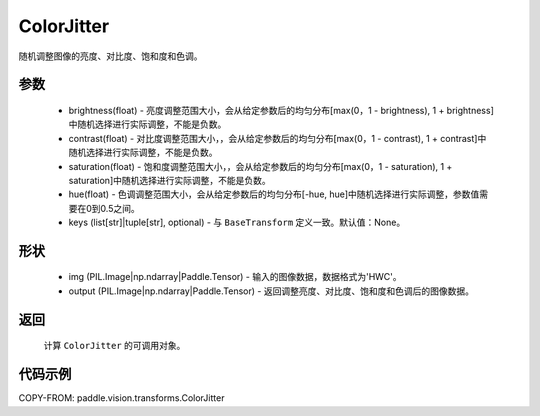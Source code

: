 .. _cn_api_vision_transforms_ColorJitter:

ColorJitter
-------------------------------

.. py:class:: paddle.vision.transforms.ColorJitter(brightness=0, contrast=0, saturation=0, hue=0, keys=None)

随机调整图像的亮度、对比度、饱和度和色调。

参数
:::::::::

    - brightness(float) - 亮度调整范围大小，会从给定参数后的均匀分布[max(0，1 - brightness), 1 + brightness]中随机选择进行实际调整，不能是负数。
    - contrast(float) - 对比度调整范围大小，，会从给定参数后的均匀分布[max(0，1 - contrast), 1 + contrast]中随机选择进行实际调整，不能是负数。
    - saturation(float) - 饱和度调整范围大小，，会从给定参数后的均匀分布[max(0，1 - saturation), 1 + saturation]中随机选择进行实际调整，不能是负数。
    - hue(float) - 色调调整范围大小，会从给定参数后的均匀分布[-hue, hue]中随机选择进行实际调整，参数值需要在0到0.5之间。
    - keys (list[str]|tuple[str], optional) - 与 ``BaseTransform`` 定义一致。默认值：None。

形状
:::::::::

    - img (PIL.Image|np.ndarray|Paddle.Tensor) - 输入的图像数据，数据格式为'HWC'。
    - output (PIL.Image|np.ndarray|Paddle.Tensor) - 返回调整亮度、对比度、饱和度和色调后的图像数据。

返回
:::::::::

    计算 ``ColorJitter`` 的可调用对象。

代码示例
:::::::::
    
COPY-FROM: paddle.vision.transforms.ColorJitter